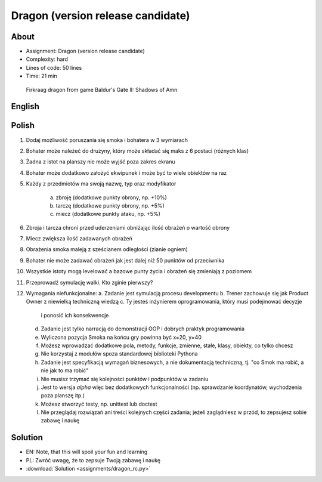 Dragon (version release candidate)
==================================


About
-----
* Assignment: Dragon (version release candidate)
* Complexity: hard
* Lines of code: 50 lines
* Time: 21 min

.. figure:: img/dragon.gif

    Firkraag dragon from game Baldur's Gate II: Shadows of Amn


English
-------
.. todo:: English Translation


Polish
------
1. Dodaj możliwość poruszania się smoka i bohatera w 3 wymiarach
2. Bohater może należeć do drużyny, który może składać się maks z 6 postaci
   (różnych klas)
3. Żadna z istot na planszy nie może wyjść poza zakres ekranu
4. Bohater może dodatkowo założyć ekwipunek i może być to wiele obiektów na
   raz
5. Każdy z przedmiotów ma swoją nazwę, typ oraz modyfikator

    a. zbroję (dodatkowe punkty obrony, np. +10%)
    b. tarczę (dodatkowe punkty obrony, np. +5%)
    c. miecz (dodatkowe punkty ataku, np. +5%)

6. Zbroja i tarcza chroni przed uderzeniami obniżając ilość obrażeń o wartość obrony
7. Miecz zwiększa ilość zadawanych obrażeń
8. Obrażenia smoka maleją z sześcianem odległości (zianie ogniem)
9. Bohater nie może zadawać obrażeń jak jest dalej niż 50 punktów od
   przeciwnika
10. Wszystkie istoty mogą levelować a bazowe punty życia i obrażeń się
    zmieniają z poziomem
11. Przeprowadź symulację walki. Kto zginie pierwszy?
12. Wymagania niefunkcjonalne:
    a. Zadanie jest symulacją procesu developmentu
    b. Trener zachowuje się jak Product Owner z niewielką techniczną wiedzą
    c. Ty jesteś inżynierem oprogramowania, który musi podejmować decyzje
       i ponosić ich konsekwencje
    d. Zadanie jest tylko narracją do demonstracji OOP i dobrych
       praktyk programowania
    e. Wyliczona pozycja Smoka na końcu gry powinna być x=20, y=40
    f. Możesz wprowadzać dodatkowe pola, metody, funkcje, zmienne, stałe,
       klasy, obiekty, co tylko chcesz
    g. Nie korzystaj z modułów spoza standardowej biblioteki Pythona
    h. Zadanie jest specyfikacją wymagań biznesowych, a nie dokumentacją
       techniczną, tj. "co Smok ma robić, a nie jak to ma robić"
    i. Nie musisz trzymać się kolejności punktów i podpunktów w zadaniu
    j. Jest to wersja `alpha` więc bez dodatkowych funkcjonalności
       (np. sprawdzanie koordynatów, wychodzenia poza planszę itp.)
    k. Możesz stworzyć testy, np. unittest lub doctest
    l. Nie przeglądaj rozwiązań ani treści kolejnych części zadania;
       jeżeli zaglądniesz w przód, to zepsujesz sobie zabawę i naukę


Solution
--------
* EN: Note, that this will spoil your fun and learning
* PL: Zwróć uwagę, że to zepsuje Twoją zabawę i naukę
* :download:`Solution <assignments/dragon_rc.py>`
